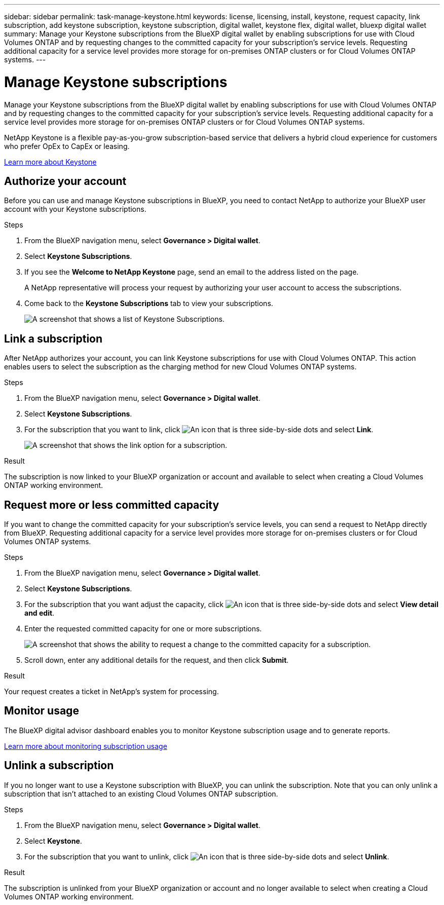 ---
sidebar: sidebar
permalink: task-manage-keystone.html
keywords: license, licensing, install, keystone, request capacity, link subscription, add keystone subscription, keystone subscription, digital wallet, keystone flex, digital wallet, bluexp digital wallet
summary: Manage your Keystone subscriptions from the BlueXP digital wallet by enabling subscriptions for use with Cloud Volumes ONTAP and by requesting changes to the committed capacity for your subscription's service levels. Requesting additional capacity for a service level provides more storage for on-premises ONTAP clusters or for Cloud Volumes ONTAP systems.
---

= Manage Keystone subscriptions
:hardbreaks:
:nofooter:
:icons: font
:linkattrs:
:imagesdir: ./media/

[.lead]
Manage your Keystone subscriptions from the BlueXP digital wallet by enabling subscriptions for use with Cloud Volumes ONTAP and by requesting changes to the committed capacity for your subscription's service levels. Requesting additional capacity for a service level provides more storage for on-premises ONTAP clusters or for Cloud Volumes ONTAP systems.

//The contents of this page are reused in the bluexp-cloud-volumes-ontap doc site. As a result, any links from this page to other pages must use absolute URLs so that the links resolve from the bluexp-cloud-volumes-ontap doc site.

NetApp Keystone is a flexible pay-as-you-grow subscription-based service that delivers a hybrid cloud experience for customers who prefer OpEx to CapEx or leasing.

https://www.netapp.com/services/keystone/[Learn more about Keystone^]

== Authorize your account

Before you can use and manage Keystone subscriptions in BlueXP, you need to contact NetApp to authorize your BlueXP user account with your Keystone subscriptions.

.Steps

. From the BlueXP navigation menu, select *Governance > Digital wallet*.

. Select *Keystone Subscriptions*.

. If you see the *Welcome to NetApp Keystone* page, send an email to the address listed on the page.
+
A NetApp representative will process your request by authorizing your user account to access the subscriptions.

. Come back to the *Keystone Subscriptions* tab to view your subscriptions.
+
image:screenshot-keystone-overview.png[A screenshot that shows a list of Keystone Subscriptions.]

== Link a subscription

After NetApp authorizes your account, you can link Keystone subscriptions for use with Cloud Volumes ONTAP. This action enables users to select the subscription as the charging method for new Cloud Volumes ONTAP systems.

.Steps

. From the BlueXP navigation menu, select *Governance > Digital wallet*.

. Select *Keystone Subscriptions*.

. For the subscription that you want to link, click image:icon-action.png["An icon that is three side-by-side dots"] and select *Link*.
+
image:screenshot-keystone-link.png[A screenshot that shows the link option for a subscription.]

.Result

The subscription is now linked to your BlueXP organization or account and available to select when creating a Cloud Volumes ONTAP working environment.

== Request more or less committed capacity

If you want to change the committed capacity for your subscription's service levels, you can send a request to NetApp directly from BlueXP. Requesting additional capacity for a service level provides more storage for on-premises clusters or for Cloud Volumes ONTAP systems.

.Steps

. From the BlueXP navigation menu, select *Governance > Digital wallet*.

. Select *Keystone Subscriptions*.

. For the subscription that you want adjust the capacity, click image:icon-action.png["An icon that is three side-by-side dots"] and select *View detail and edit*.

. Enter the requested committed capacity for one or more subscriptions.
+
image:screenshot-keystone-request.png[A screenshot that shows the ability to request a change to the committed capacity for a subscription.]

. Scroll down, enter any additional details for the request, and then click *Submit*.

.Result

Your request creates a ticket in NetApp's system for processing.

== Monitor usage

The BlueXP digital advisor dashboard enables you to monitor Keystone subscription usage and to generate reports.

https://docs.netapp.com/us-en/keystone-staas/integrations/aiq-keystone-details.html[Learn more about monitoring subscription usage^]

== Unlink a subscription

If you no longer want to use a Keystone subscription with BlueXP, you can unlink the subscription. Note that you can only unlink a subscription that isn't attached to an existing Cloud Volumes ONTAP subscription.

.Steps

. From the BlueXP navigation menu, select *Governance > Digital wallet*.

. Select *Keystone*.

. For the subscription that you want to unlink, click image:icon-action.png["An icon that is three side-by-side dots"] and select *Unlink*.

.Result

The subscription is unlinked from your BlueXP organization or account and no longer available to select when creating a Cloud Volumes ONTAP working environment.